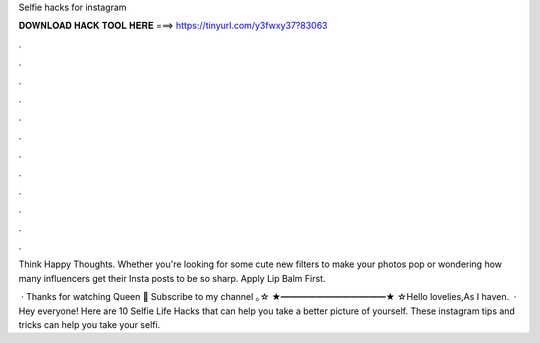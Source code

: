 Selfie hacks for instagram



𝐃𝐎𝐖𝐍𝐋𝐎𝐀𝐃 𝐇𝐀𝐂𝐊 𝐓𝐎𝐎𝐋 𝐇𝐄𝐑𝐄 ===> https://tinyurl.com/y3fwxy37?83063



.



.



.



.



.



.



.



.



.



.



.



.

Think Happy Thoughts. Whether you're looking for some cute new filters to make your photos pop or wondering how many influencers get their Insta posts to be so sharp. Apply Lip Balm First.

 · Thanks for watching Queen 👑 Subscribe to my channel ｡☆ ★━━━━━━━━━━━━★ ☆Hello lovelies,As I haven.  · Hey everyone! Here are 10 Selfie Life Hacks that can help you take a better picture of yourself. These instagram tips and tricks can help you take your selfi.
